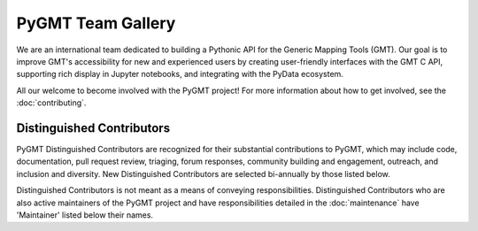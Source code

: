 .. title:: Team

PyGMT Team Gallery
==================

We are an international team dedicated to building a Pythonic API for the
Generic Mapping Tools (GMT). Our goal is to improve GMT's accessibility for
new and experienced users by creating user-friendly interfaces with the GMT
C API, supporting rich display in Jupyter notebooks, and integrating with
the PyData ecosystem.

All our welcome to become involved with the PyGMT project! For more information
about how to get involved, see the :doc:`contributing`.

Distinguished Contributors
--------------------------

PyGMT Distinguished Contributors are recognized for their substantial
contributions to PyGMT, which may include code, documentation, pull request
review, triaging, forum responses, community building and engagement,
outreach, and inclusion and diversity. New Distinguished Contributors are
selected bi-annually by those listed below.

Distinguished Contributors is not meant as a means of conveying
responsibilities. Distinguished Contributors who are also active maintainers of
the PyGMT project and have responsibilities detailed in the
:doc:`maintenance` have 'Maintainer' listed below their names.

.. raw:: html

    <div class="team-row">
    <div class="team-column">
    <div class="team-card">
        <img class="card-img-top team-img" src="https://avatars.githubusercontent.com/u/3974108?v=4" alt="Card image">
        <div class="team-card-body">
            <h6 class="team-card-text">Dongdong Tian</h6>
            <h7 class="team-card-text">Maintainer</h7>
            <h7 class="team-card-text"><a href="https://github.com/seisman" >@seisman</a></h7>
        </div>
    </div>
    <div class="team-card">
        <img class="card-img-top team-img" src="https://avatars.githubusercontent.com/u/50591376?v=4" alt="Card image">
        <div class="team-card-body">
            <h6 class="team-card-text">Jiayuan Yao</h6>
            <h7 class="team-card-text"><a href="https://github.com/core-man" >@core-man</a></h7>
        </div>
    </div>
    <div class="team-card">
        <img class="card-img-top team-img" src="https://avatars.githubusercontent.com/u/290082?v=4" alt="Card image">
        <div class="team-card-body">
            <h6 class="team-card-text">Leonardo Uieda</h6>
            <h7 class="team-card-text">Founder</h7>
            <h7 class="team-card-text"><a href="https://github.com/leouieda" >@leouieda</a></h7>
        </div>
    </div>
    <div class="team-card">
        <img class="card-img-top team-img" src="https://avatars.githubusercontent.com/u/38269494?v=4" alt="Card image">
        <div class="team-card-body">
            <h6 class="team-card-text">Liam Toney</h6>
            <h7 class="team-card-text"><a href="https://github.com/liamtoney" >@liamtoney</a></h7>
        </div>
    </div>
    <div class="team-card">
        <img class="card-img-top team-img" src="https://avatars.githubusercontent.com/u/14077947?v=4" alt="Card image">
        <div class="team-card-body">
            <h6 class="team-card-text">Meghan Jones</h6>
            <h7 class="team-card-text">Maintainer</h7>
            <h7class="team-card-text"><a href="https://github.com/meghanrjones" >@meghanrjones</a></h7>
        </div>
    </div>
    <div class="team-card">
        <img class="card-img-top team-img" src="https://avatars.githubusercontent.com/u/23025878?v=4" alt="Card image">
        <div class="team-card-body">
            <h6 class="team-card-text">Michael Grund</h6>
            <h7 class="team-card-text">Maintainer</h7>
            <h7class="team-card-text"><a href="https://github.com/michaelgrund" >@michaelgrund</a></h7>
        </div>
    </div>
    <div class="team-card">
        <img class="card-img-top team-img" src="https://avatars.githubusercontent.com/u/26473567?v=4" alt="Card image">
        <div class="team-card-body">
            <h6 class="team-card-text">Paul Wessel</h6>
            <h7 class="team-card-text">Founder</h7>
            <h7class="team-card-text"><a href="https://github.com/PaulWessel" >@PaulWessel</a></h7>
        </div>
    </div>
    <div class="team-card">
        <img class="card-img-top team-img" src="https://avatars.githubusercontent.com/u/23487320?v=4" alt="Card image">
        <div class="team-card-body">
            <h6 class="team-card-text">Wei Ji Leong</h6>
            <h7 class="team-card-text">Maintainer</h7>
            <h7class="team-card-text"><a href="https://github.com/weiji14" >@weiji14</a></h7>
        </div>
    </div>
    <div class="team-card">
        <img class="card-img-top team-img" src="https://avatars.githubusercontent.com/u/29518865?v=4" alt="Card image">
        <div class="team-card-body">
            <h6 class="team-card-text">Will Schlitzer</h6>
            <h7 class="team-card-text">Maintainer</h7>
            <p class="team-card-text"><a href="https://github.com/willschlitzer" >@willschlitzer</a></h7>
        </div>
    </div>
    </div>
    </div>
